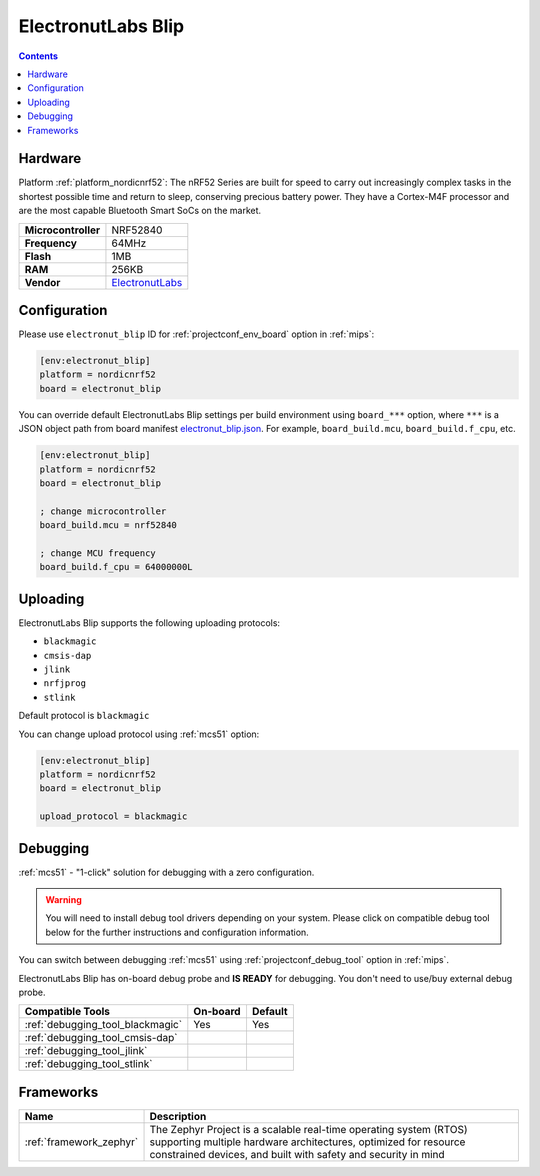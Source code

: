 
.. _board_nordicnrf52_electronut_blip:

ElectronutLabs Blip
===================

.. contents::

Hardware
--------

Platform :ref:`platform_nordicnrf52`: The nRF52 Series are built for speed to carry out increasingly complex tasks in the shortest possible time and return to sleep, conserving precious battery power. They have a Cortex-M4F processor and are the most capable Bluetooth Smart SoCs on the market.

.. list-table::

  * - **Microcontroller**
    - NRF52840
  * - **Frequency**
    - 64MHz
  * - **Flash**
    - 1MB
  * - **RAM**
    - 256KB
  * - **Vendor**
    - `ElectronutLabs <https://github.com/electronut/ElectronutLabs-blip?utm_source=platformio.org&utm_medium=docs>`__


Configuration
-------------

Please use ``electronut_blip`` ID for :ref:`projectconf_env_board` option in :ref:`mips`:

.. code-block:: ini

  [env:electronut_blip]
  platform = nordicnrf52
  board = electronut_blip

You can override default ElectronutLabs Blip settings per build environment using
``board_***`` option, where ``***`` is a JSON object path from
board manifest `electronut_blip.json <https://github.com/platformio/platform-nordicnrf52/blob/master/boards/electronut_blip.json>`_. For example,
``board_build.mcu``, ``board_build.f_cpu``, etc.

.. code-block:: ini

  [env:electronut_blip]
  platform = nordicnrf52
  board = electronut_blip

  ; change microcontroller
  board_build.mcu = nrf52840

  ; change MCU frequency
  board_build.f_cpu = 64000000L


Uploading
---------
ElectronutLabs Blip supports the following uploading protocols:

* ``blackmagic``
* ``cmsis-dap``
* ``jlink``
* ``nrfjprog``
* ``stlink``

Default protocol is ``blackmagic``

You can change upload protocol using :ref:`mcs51` option:

.. code-block:: ini

  [env:electronut_blip]
  platform = nordicnrf52
  board = electronut_blip

  upload_protocol = blackmagic

Debugging
---------

:ref:`mcs51` - "1-click" solution for debugging with a zero configuration.

.. warning::
    You will need to install debug tool drivers depending on your system.
    Please click on compatible debug tool below for the further
    instructions and configuration information.

You can switch between debugging :ref:`mcs51` using
:ref:`projectconf_debug_tool` option in :ref:`mips`.

ElectronutLabs Blip has on-board debug probe and **IS READY** for debugging. You don't need to use/buy external debug probe.

.. list-table::
  :header-rows:  1

  * - Compatible Tools
    - On-board
    - Default
  * - :ref:`debugging_tool_blackmagic`
    - Yes
    - Yes
  * - :ref:`debugging_tool_cmsis-dap`
    -
    -
  * - :ref:`debugging_tool_jlink`
    -
    -
  * - :ref:`debugging_tool_stlink`
    -
    -

Frameworks
----------
.. list-table::
    :header-rows:  1

    * - Name
      - Description

    * - :ref:`framework_zephyr`
      - The Zephyr Project is a scalable real-time operating system (RTOS) supporting multiple hardware architectures, optimized for resource constrained devices, and built with safety and security in mind
